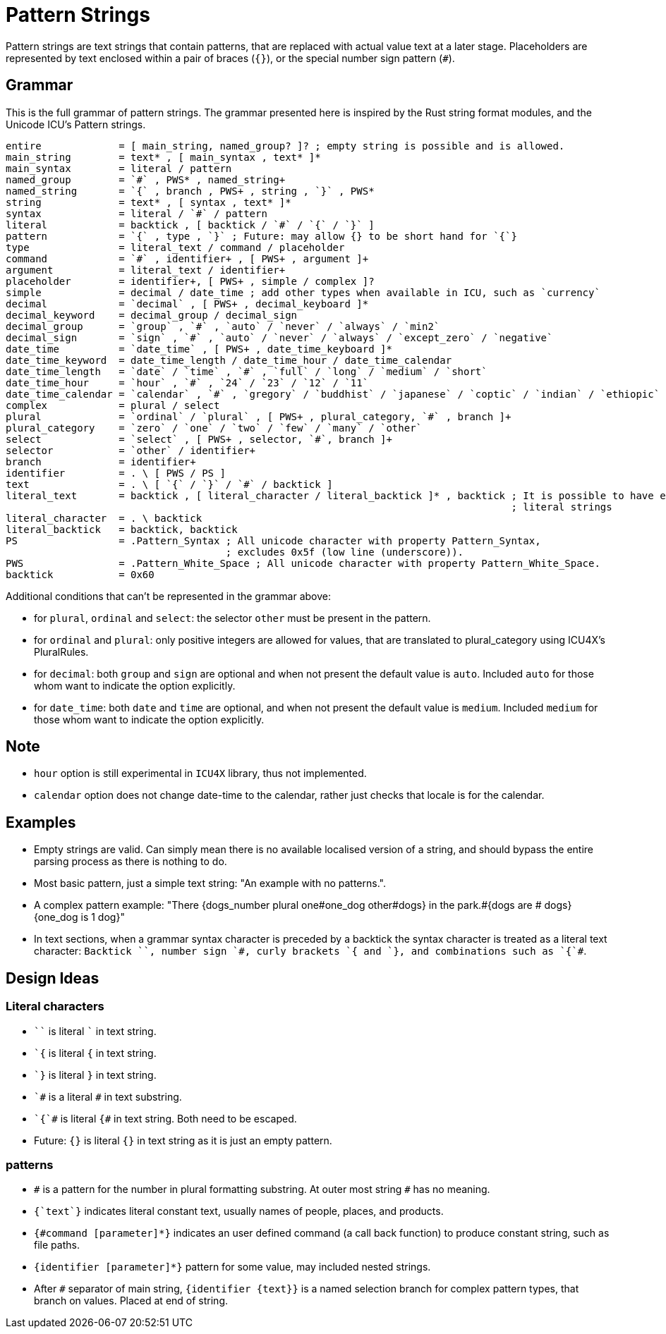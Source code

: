 = Pattern Strings

Pattern strings are text strings that contain patterns, that are replaced with actual value text at a later stage. Placeholders are represented by text enclosed within a pair of braces (`{}`), or the special number sign pattern (`#`).

== Grammar

This is the full grammar of pattern strings. The grammar presented here is inspired by the Rust string format modules, and the Unicode ICU's Pattern strings.

```
entire             = [ main_string, named_group? ]? ; empty string is possible and is allowed.
main_string        = text* , [ main_syntax , text* ]*
main_syntax        = literal / pattern
named_group        = `#` , PWS* , named_string+
named_string       = `{` , branch , PWS+ , string , `}` , PWS*
string             = text* , [ syntax , text* ]*
syntax             = literal / `#` / pattern
literal            = backtick , [ backtick / `#` / `{` / `}` ]
pattern            = `{` , type , `}` ; Future: may allow {} to be short hand for `{`}
type               = literal_text / command / placeholder
command            = `#` , identifier+ , [ PWS+ , argument ]+
argument           = literal_text / identifier+
placeholder        = identifier+, [ PWS+ , simple / complex ]?
simple             = decimal / date_time ; add other types when available in ICU, such as `currency`
decimal            = `decimal` , [ PWS+ , decimal_keyboard ]*
decimal_keyword    = decimal_group / decimal_sign
decimal_group      = `group` , `#` , `auto` / `never` / `always` / `min2`
decimal_sign       = `sign` , `#` , `auto` / `never` / `always` / `except_zero` / `negative`
date_time          = `date_time` , [ PWS+ , date_time_keyboard ]*
date_time_keyword  = date_time_length / date_time_hour / date_time_calendar
date_time_length   = `date` / `time` , `#` , `full` / `long` / `medium` / `short`
date_time_hour     = `hour` , `#` , `24` / `23` / `12` / `11`
date_time_calendar = `calendar` , `#` , `gregory` / `buddhist` / `japanese` / `coptic` / `indian` / `ethiopic`
complex            = plural / select
plural             = `ordinal` / `plural` , [ PWS+ , plural_category, `#` , branch ]+
plural_category    = `zero` / `one` / `two` / `few` / `many` / `other`
select             = `select` , [ PWS+ , selector, `#`, branch ]+ 
selector           = `other` / identifier+
branch             = identifier+
identifier         = . \ [ PWS / PS ]
text               = . \ [ `{` / `}` / `#` / backtick ]
literal_text       = backtick , [ literal_character / literal_backtick ]* , backtick ; It is possible to have empty
                                                                                     ; literal strings
literal_character  = . \ backtick
literal_backtick   = backtick, backtick
PS                 = .Pattern_Syntax ; All unicode character with property Pattern_Syntax,
                                     ; excludes 0x5f (low line (underscore)).
PWS                = .Pattern_White_Space ; All unicode character with property Pattern_White_Space.
backtick           = 0x60
```

Additional conditions that can't be represented in the grammar above:

* for `plural`, `ordinal` and `select`: the selector `other` must be present in the pattern.

* for `ordinal` and `plural`: only positive integers are allowed for values, that are translated to plural_category using ICU4X's PluralRules.

* for `decimal`: both `group` and `sign` are optional and when not present the default value is `auto`. Included `auto` for those whom want to indicate the option explicitly.

* for `date_time`: both `date` and `time` are optional, and when not present the default value is `medium`. Included `medium` for those whom want to indicate the option explicitly.

== Note

* `hour` option is still experimental in `ICU4X` library, thus not implemented.

* `calendar` option does not change date-time to the calendar, rather just checks that locale is for the calendar.

== Examples

- Empty strings are valid. Can simply mean there is no available localised version of a string, and should bypass the entire parsing process as there is nothing to do.

- Most basic pattern, just a simple text string: "An example with no patterns.".

- A complex pattern example: "There {dogs_number plural one#one_dog other#dogs} in the park.#{dogs are # dogs}{one_dog is 1 dog}"

- In text sections, when a grammar syntax character is preceded by a backtick the syntax character is treated as a literal text character: `++Backtick ``, number sign `#, curly brackets `{ and `}, and combinations such as `{`#++`.

== Design Ideas

=== Literal characters

- `++``++` is literal `++`++` in text string.

- `++`{++` is literal `{` in text string.

- `++`}++` is literal `}` in text string.

- `++`#++` is a literal `#` in text substring.

- `++`{`#++` is literal `{#` in text string. Both need to be escaped.

- Future: `{}` is literal `{}` in text string as it is just an empty pattern.

=== patterns

- `++#++` is a pattern for the number in plural formatting substring. At outer most string `#` has no meaning.

- `{++`text`++}` indicates literal constant text, usually names of people, places, and products.

- `{#command [parameter]*}` indicates an user defined command (a call back function) to produce constant string, such as file paths.

- `{identifier [parameter]*}` pattern for some value, may included nested strings.

- After `++#++` separator of main string, `++{++identifier {text}}` is a named selection branch for complex pattern types, that branch on values. Placed at end of string.
